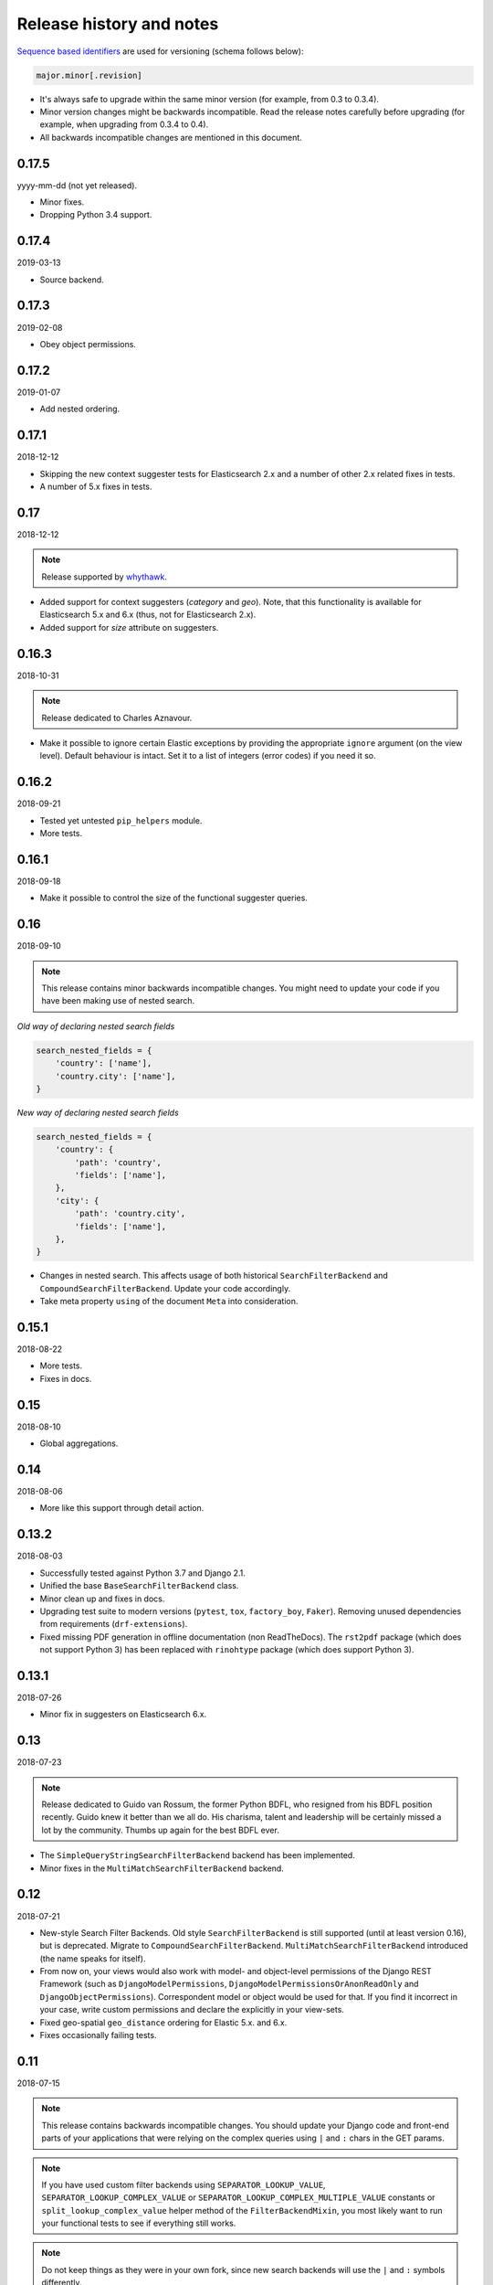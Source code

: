 Release history and notes
=========================
`Sequence based identifiers
<http://en.wikipedia.org/wiki/Software_versioning#Sequence-based_identifiers>`_
are used for versioning (schema follows below):

.. code-block:: text

    major.minor[.revision]

- It's always safe to upgrade within the same minor version (for example, from
  0.3 to 0.3.4).
- Minor version changes might be backwards incompatible. Read the
  release notes carefully before upgrading (for example, when upgrading from
  0.3.4 to 0.4).
- All backwards incompatible changes are mentioned in this document.

0.17.5
------
yyyy-mm-dd (not yet released).

- Minor fixes.
- Dropping Python 3.4 support.

0.17.4
------
2019-03-13

- Source backend.

0.17.3
------
2019-02-08

- Obey object permissions.

0.17.2
------
2019-01-07

- Add nested ordering.

0.17.1
------
2018-12-12

- Skipping the new context suggester tests for Elasticsearch 2.x and a number
  of other 2.x related fixes in tests.
- A number of 5.x fixes in tests.

0.17
----
2018-12-12

.. note::

    Release supported by `whythawk <https://github.com/whythawk>`_.

- Added support for context suggesters (`category` and `geo`). Note, that
  this functionality is available for Elasticsearch 5.x and 6.x (thus, not
  for Elasticsearch 2.x).
- Added support for `size` attribute on suggesters.

0.16.3
------
2018-10-31

.. note::

    Release dedicated to Charles Aznavour.

- Make it possible to ignore certain Elastic exceptions by providing the
  appropriate ``ignore`` argument (on the view level). Default behaviour is
  intact. Set it to a list of integers (error codes) if you need it so.

0.16.2
------
2018-09-21

- Tested yet untested ``pip_helpers`` module.
- More tests.

0.16.1
------
2018-09-18

- Make it possible to control the size of the functional suggester queries.

0.16
----
2018-09-10

.. note::

    This release contains minor backwards incompatible changes. You might
    need to update your code if you have been making use of nested search.

*Old way of declaring nested search fields*

.. code-block:: python

    search_nested_fields = {
        'country': ['name'],
        'country.city': ['name'],
    }

*New way of declaring nested search fields*

.. code-block:: python

    search_nested_fields = {
        'country': {
            'path': 'country',
            'fields': ['name'],
        },
        'city': {
            'path': 'country.city',
            'fields': ['name'],
        },
    }

- Changes in nested search. This affects usage of both historical
  ``SearchFilterBackend`` and ``CompoundSearchFilterBackend``. Update your code
  accordingly.
- Take meta property ``using`` of the document ``Meta`` into consideration.

0.15.1
------
2018-08-22

- More tests.
- Fixes in docs.

0.15
----
2018-08-10

- Global aggregations.

0.14
----
2018-08-06

- More like this support through detail action.

0.13.2
------
2018-08-03

- Successfully tested against Python 3.7 and Django 2.1.
- Unified the base ``BaseSearchFilterBackend`` class.
- Minor clean up and fixes in docs.
- Upgrading test suite to modern versions (``pytest``, ``tox``,
  ``factory_boy``, ``Faker``). Removing unused dependencies from
  requirements (``drf-extensions``).
- Fixed missing PDF generation in offline documentation (non ReadTheDocs).
  The ``rst2pdf`` package (which does not support Python 3) has been replaced
  with ``rinohtype`` package (which does support Python 3).

0.13.1
------
2018-07-26

- Minor fix in suggesters on Elasticsearch 6.x.

0.13
----
2018-07-23

.. note::

    Release dedicated to Guido van Rossum, the former Python BDFL, who
    resigned from his BDFL position recently. Guido knew it better than we all
    do. His charisma, talent and leadership will be certainly missed a lot by
    the community. Thumbs up again for the best BDFL ever.

- The ``SimpleQueryStringSearchFilterBackend`` backend has been implemented.
- Minor fixes in the ``MultiMatchSearchFilterBackend`` backend.

0.12
----
2018-07-21

- New-style Search Filter Backends. Old style ``SearchFilterBackend`` is
  still supported (until at least version 0.16), but is deprecated. Migrate to
  ``CompoundSearchFilterBackend``. ``MultiMatchSearchFilterBackend``
  introduced (the name speaks for itself).
- From now on, your views would also work with model- and object-level
  permissions of the Django REST Framework (such as ``DjangoModelPermissions``,
  ``DjangoModelPermissionsOrAnonReadOnly`` and ``DjangoObjectPermissions``).
  Correspondent model or object would be used for that. If you find it
  incorrect in your case, write custom permissions and declare the explicitly
  in your view-sets.
- Fixed geo-spatial ``geo_distance`` ordering for Elastic 5.x. and 6.x.
- Fixes occasionally failing tests.

0.11
----
2018-07-15

.. note::

    This release contains backwards incompatible changes.
    You should update your Django code and front-end parts of your applications
    that were relying on the complex queries using ``|`` and ``:`` chars in the
    GET params.

.. note::

    If you have used custom filter backends using ``SEPARATOR_LOOKUP_VALUE``,
    ``SEPARATOR_LOOKUP_COMPLEX_VALUE`` or
    ``SEPARATOR_LOOKUP_COMPLEX_MULTIPLE_VALUE`` constants or
    ``split_lookup_complex_value`` helper method of the ``FilterBackendMixin``,
    you most likely want to run your functional tests to see if everything
    still works.

.. note::

    Do not keep things as they were in your own fork, since new search backends
    will use the ``|`` and ``:`` symbols differently.

**Examples of old API requests vs new API requests**

.. note::

    Note, that ``|`` and ``:`` chars were mostly replaced with ``__`` and ``,``.

*Old API requests*

.. code-block:: text

    http://127.0.0.1:8080/search/publisher/?search=name|reilly&search=city|london
    http://127.0.0.1:8000/search/publishers/?location__geo_distance=100000km|12.04|-63.93
    http://localhost:8000/api/articles/?id__terms=1|2|3
    http://localhost:8000/api/users/?age__range=16|67|2.0
    http://localhost:8000/api/articles/?id__in=1|2|3
    http://localhost:8000/api/articles/?location__geo_polygon=40,-70|30,-80|20,-90|_name:myname|validation_method:IGNORE_MALFORMED

*New API requests*

.. code-block:: text

    http://127.0.0.1:8080/search/publisher/?search=name:reilly&search=city:london
    http://127.0.0.1:8000/search/publishers/?location__geo_distance=100000km__12.04__-63.93
    http://localhost:8000/api/articles/?id__terms=1__2__3
    http://localhost:8000/api/users/?age__range=16__67__2.0
    http://localhost:8000/api/articles/?id__in=1__2__3
    http://localhost:8000/api/articles/?location__geo_polygon=40,-70__30,-80__20,-90___name,myname__validation_method,IGNORE_MALFORMED

- ``SEPARATOR_LOOKUP_VALUE`` has been removed. Use
  ``SEPARATOR_LOOKUP_COMPLEX_VALUE`` and
  ``SEPARATOR_LOOKUP_COMPLEX_MULTIPLE_VALUE`` instead.
- ``SEPARATOR_LOOKUP_NAME`` has been added.
- The method ``split_lookup_complex_value`` has been removed. Use
  ``split_lookup_complex_value`` instead.
- Default filter lookup option is added. In past, if no specific lookup was
  provided and there were multiple values for a single field to filter on, by
  default ``terms`` filter was used. The ``term`` lookup was used by default
  in similar situation for a single value to filter on. It's now possible to
  declare default lookup which will be used when no lookup is given.
- Removed deprecated ``views`` module. Import from ``viewsets`` instead.
- Removed undocumented ``get_count`` helper from ``helpers`` module.

0.10
----
2018-07-06

- Elasticsearch 6.x support.
- Minor fixes.

0.9
---
2018-07-04

- Introduced ``post_filter`` support.
- Generalised the ``FilteringFilterBackend`` backend. Both
  ``PostFilterFilteringFilterBackend`` and ``NestedFilteringFilterBackend``
  backends are now primarily based on it.
- Reduced Elastic queries from 3 to 2 when using ``LimitOffsetPagination``.

0.8.4
-----
2018-06-27

.. note::

    Release supported by `Goldmund, Wyldebeast & Wunderliebe
    <https://goldmund-wyldebeast-wunderliebe.nl/>`_.

- Added ``NestedFilteringFilterBackend`` backend.
- Documentation updated with examples of implementing a nested
  aggregations/facets.

0.8.3
-----
2018-06-25

- It's possible to retrieve original dictionary from ``DictionaryProxy``
  object.
- Added helper wrappers and helper functions as a temporary fix for issues
  in the ``django-elasticsearch-dsl``.

0.8.2
-----
2018-06-05

- Minor fixes.

0.8.1
-----
2018-06-05

- Fixed wrong filter name in functional suggesters results into an error on
  Django 1.10 (and prior).
- Documentation improvements.

0.8
---
2018-06-01

.. note::

    Release supported by `Goldmund, Wyldebeast & Wunderliebe
    <https://goldmund-wyldebeast-wunderliebe.nl/>`_.

.. note::

    This release contain minor backwards incompatible changes. You should
    update your code.

    - (1) ``BaseDocumentViewSet`` (which from now on does not contain
          ``suggest`` functionality) has been renamed to ``DocumentViewSet``
          (which does contain ``suggest`` functionality).
    - (2) You should no longer import from
          ``django_elasticsearch_dsl_drf.views``. Instead, import from
          ``django_elasticsearch_dsl_drf.viewsets``.

- Deprecated ``django_elasticsearch_dsl_drf.views`` in favour
  of ``django_elasticsearch_dsl_drf.viewsets``.
- Suggest action/method has been moved to ``SuggestMixin`` class.
- ``FunctionalSuggestMixin`` class introduced which resembled functionality
  of the ``SuggestMixin`` with several improvements/additions, such as
  advanced filtering and context-aware suggestions.
- You can now define a default suggester in ``suggester_fields`` which will
  be used if you do not provide suffix for the filter name.

0.7.2
-----
2018-05-09

.. note::

    Release dedicated to the Victory Day, the victims of the Second World War
    and Liberation of Shushi.

- Django REST framework 3.8.x support.

0.7.1
-----
2018-04-04

.. note::

    Release supported by `Goldmund, Wyldebeast & Wunderliebe
    <https://goldmund-wyldebeast-wunderliebe.nl/>`_.

- Add query `boost` support for search fields.

0.7
---
2018-03-08

.. note::

    Dear ladies, congratulations on `International Women's Day
    <https://en.wikipedia.org/wiki/International_Women%27s_Day>`_

- CoreAPI/CoreSchema support.

0.6.4
-----
2018-03-05

- Minor fix: explicitly use DocType in the ViewSets.

0.6.3
-----
2018-01-03

- Minor fix in the search backend.
- Update the year in the license and code.

0.6.2
-----
2017-12-29

- Update example project (and the tests that are dependant on the example
  project) to work with Django 2.0.
- Set minimal requirement for ``django-elasticsearch-dsl`` to 3.0.

0.6.1
-----
2017-11-28

- Documentation fixes.

0.6
---
2017-11-28

- Added highlight backend.
- Added nested search functionality.

0.5.1
-----
2017-10-18

- Fixed serialization of complex nested structures (lists of nested objects).
- Documentation fixes.

0.5
---
2017-10-05

.. note::

    This release contains changes that might be backwards incompatible
    for your project. If you have used dynamic document serializer
    ``django_elasticsearch_dsl_drf.serializers.DocumentSerializer``
    with customisations (with use of ``serializers.SerializerMethodField``,
    having the value parsed to JSON), just remove the custom parts.

- Support for ``ObjectField``, ``NestedField``, ``GeoPointField``,
  ``ListField``, ``GeoShapeField`` (and in general, nesting fields either
  as a dictionary or list should not be a problem at all).
- Dynamic serializer has been made less strict.
- Added ``get_paginated_response_context`` methods to both
  ``PageNumberPagination`` and ``LimitOffsetPagination`` pagination classes
  to simplify customisations.

0.4.4
-----
2017-10-02

- Documentation improvements (Elasticsearch suggestions).
- More tests (term and phrase suggestions).
- Code style fixes.

0.4.3
-----
2017-09-28

- Documentation fixes.
- Fixes in tests.
- Improved factories.

0.4.2
-----
2017-09-28

- Added ``geo_bounding_box`` query support to the geo-spatial features.

0.4.1
-----
2017-09-26

- Fixes in docs.

0.4
---
2017-09-26

.. note::

    This release contains changes that might be backwards incompatible
    for your project. Make sure to add the ``DefaultOrderingFilterBackend``
    everywhere you have used the ``OrderingFilterBackend``, right after the
    latter.

- ``GeoSpatialFilteringFilterBackend`` filtering backend, supporting
  ``geo_distance`` and ``geo_polygon`` geo-spatial queries.
- ``GeoSpatialOrderingFilterBackend`` ordering backend, supporting
  ordering of results for ``geo_distance`` filter.
- ``OrderingFilterBackend`` no longer provides defaults when no ordering is
  given. In order to take care of the defaults include the
  ``DefaultOrderingFilterBackend`` in the list of ``filter_backends`` (after
  all other ordering backends).

0.3.12
------
2017-09-21

- Added ``geo_distance`` filter. Note, that although functionally the filter
  would not change its' behaviour, it is likely to be moved to a separate
  backend (``geo_spatial``). For now use as is.
- Minor fixes.

0.3.11
------
2017-09-21

- Added ``query`` argument to ``more_like_this`` helper.

0.3.10
------
2017-09-20

- Minor fixes.
- Simplified Elasticsearch version check.

0.3.9
-----
2017-09-12

- Python 2.x compatibility fix.

0.3.8
-----
2017-09-12

- Fixes tests on some environments.

0.3.7
-----
2017-09-07

- Docs fixes.

0.3.6
-----
2017-09-07

- Fixed suggestions test for Elasticsearch 5.x.
- Added `compat` module for painless testing of Elastic 2.x to Elastic 5.x
  transition.

0.3.5
-----
2017-08-24

- Minor fixes in the ordering backend.
- Improved tests and coverage.

0.3.4
-----
2017-08-23

- Minor fixes in the ordering backend.

0.3.3
-----
2017-07-13

- Minor fixes and improvements.

0.3.2
-----
2017-07-12

- Minor fixes and improvements.

0.3.1
-----
2017-07-12

- Minor Python2 fixes.
- Minor documentation fixes.

0.3
---
2017-07-11

- Add suggestions support (``term``, ``phrase`` and ``completion``).

0.2.6
-----
2017-07-11

- Minor fixes.
- Fixes in documentation.

0.2.5
-----
2017-07-11

- Fixes in documentation.

0.2.4
-----
2017-07-11

- Fixes in documentation.

0.2.3
-----
2017-07-11

- Fixes in documentation.

0.2.2
-----
2017-07-11

- Fixes in documentation.

0.2.1
-----
2017-07-11

- Fixes in documentation.

0.2
---
2017-07-11

- Initial faceted search support.
- Pagination support.

0.1.8
-----
2017-06-26

- Python2 fixes.
- Documentation and example project improvements.

0.1.7
-----
2017-06-25

- Dynamic serializer for Documents.
- Major improvements in documentation.

0.1.6
-----
2017-06-23

- Implemented ``gt``, ``gte``, ``lt`` and ``lte`` functional query lookups.
- Implemented ``ids`` native filter lookup.

0.1.5
-----
2017-06-22

- Implemented ``endswith`` and ``contains`` functional filters.
- Added tests for ``wildcard``, ``exists``, ``exclude`` and ``isnull`` filters.
  Improved ``range`` filter tests.
- Improve ``more_like_this`` helper test.
- Improve ordering tests.
- Two additional arguments added to the ``more_like_this`` helper:
  ``min_doc_freq`` and ``max_doc_freq``.
- Minor documentation improvements.

0.1.4
-----
2017-06-22

- Added tests for ``in``, ``term`` and ``terms`` filters.
- Minor documentation fixes.

0.1.3
-----
2017-06-21

- Added tests for ``more_like_this`` helper, ``range`` and ``prefix`` filters.
- Minor documentation improvements.

0.1.2
-----
2017-06-20

- Minor fixes in tests.

0.1.1
-----
2017-06-20

- Fixes in ``more_like_this`` helper.
- Tiny documentation improvements.

0.1
---
2017-06-19

- Initial beta release.

